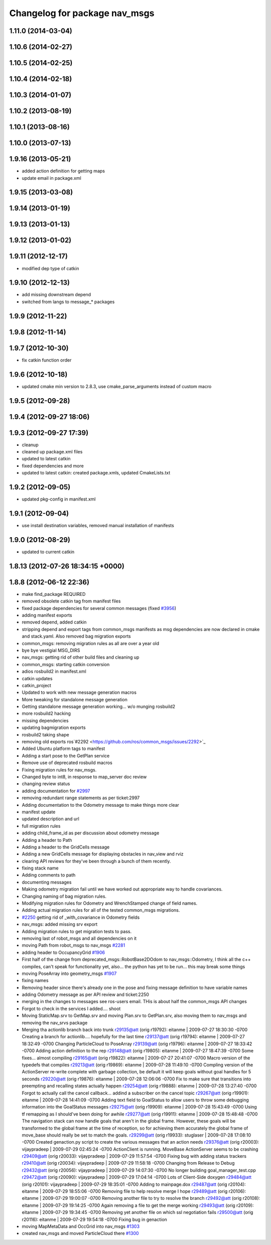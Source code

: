^^^^^^^^^^^^^^^^^^^^^^^^^^^^^^
Changelog for package nav_msgs
^^^^^^^^^^^^^^^^^^^^^^^^^^^^^^

1.11.0 (2014-03-04)
-------------------

1.10.6 (2014-02-27)
-------------------

1.10.5 (2014-02-25)
-------------------

1.10.4 (2014-02-18)
-------------------

1.10.3 (2014-01-07)
-------------------

1.10.2 (2013-08-19)
-------------------

1.10.1 (2013-08-16)
-------------------

1.10.0 (2013-07-13)
-------------------

1.9.16 (2013-05-21)
-------------------
* added action definition for getting maps
* update email in package.xml

1.9.15 (2013-03-08)
-------------------

1.9.14 (2013-01-19)
-------------------

1.9.13 (2013-01-13)
-------------------

1.9.12 (2013-01-02)
-------------------

1.9.11 (2012-12-17)
-------------------
* modified dep type of catkin

1.9.10 (2012-12-13)
-------------------
* add missing downstream depend
* switched from langs to message_* packages

1.9.9 (2012-11-22)
------------------

1.9.8 (2012-11-14)
------------------

1.9.7 (2012-10-30)
------------------
* fix catkin function order

1.9.6 (2012-10-18)
------------------
* updated cmake min version to 2.8.3, use cmake_parse_arguments instead of custom macro

1.9.5 (2012-09-28)
------------------

1.9.4 (2012-09-27 18:06)
------------------------

1.9.3 (2012-09-27 17:39)
------------------------
* cleanup
* cleaned up package.xml files
* updated to latest catkin
* fixed dependencies and more
* updated to latest catkin: created package.xmls, updated CmakeLists.txt

1.9.2 (2012-09-05)
------------------
* updated pkg-config in manifest.xml

1.9.1 (2012-09-04)
------------------
* use install destination variables, removed manual installation of manifests

1.9.0 (2012-08-29)
------------------
* updated to current catkin

1.8.13 (2012-07-26 18:34:15 +0000)
----------------------------------

1.8.8 (2012-06-12 22:36)
------------------------
* make find_package REQUIRED
* removed obsolete catkin tag from manifest files
* fixed package dependencies for several common messages (fixed `#3956 <https://github.com/ros/common_msgs/issues/3956>`_)
* adding manifest exports
* removed depend, added catkin
* stripping depend and export tags from common_msgs manifests as msg dependencies are now declared in cmake and stack.yaml.  Also removed bag migration exports
* common_msgs: removing migration rules as all are over a year old
* bye bye vestigial MSG_DIRS
* nav_msgs: getting rid of other build files and cleaning up
* common_msgs: starting catkin conversion
* adios rosbuild2 in manifest.xml
* catkin updates
* catkin_project
* Updated to work with new message generation macros
* More tweaking for standalone message generation
* Getting standalone message generation working... w/o munging rosbuild2
* more rosbuild2 hacking
* missing dependencies
* updating bagmigration exports
* rosbuild2 taking shape
* removing old exports ros`#2292 <https://github.com/ros/common_msgs/issues/2292>`_
* Added Ubuntu platform tags to manifest
* Adding a start pose to the GetPlan service
* Remove use of deprecated rosbuild macros
* Fixing migration rules for nav_msgs.
* Changed byte to int8, in response to map_server doc review
* changing review status
* adding documentation for `#2997 <https://github.com/ros/common_msgs/issues/2997>`_
* removing redundant range statements as per ticket:2997
* Adding documentation to the Odometry message to make things more clear
* manifest update
* updated description and url
* full migration rules
* adding child_frame_id as per discussion about odometry message
* Adding a header to Path
* Adding a header to the GridCells message
* Adding a new GridCells message for displaying obstacles in nav_view and rviz
* clearing API reviews for they've been through a bunch of them recently.
* fixing stack name
* Adding comments to path
* documenting messages
* Making odometry migration fail until we have worked out appropriate way to handle covariances.
* Changing naming of bag migration rules.
* Modifying migration rules for Odometry and WrenchStamped change of field names.
* Adding actual migration rules for all of the tested common_msgs migrations.
* `#2250 <https://github.com/ros/common_msgs/issues/2250>`_ getting rid of _with_covariance in Odometry fields
* nav_msgs: added missing srv export
* Adding migration rules to get migration tests to pass.
* removing last of robot_msgs and all dependencies on it
* moving Path from robot_msgs to nav_msgs `#2281 <https://github.com/ros/common_msgs/issues/2281>`_
* adding header to OccupancyGrid `#1906 <https://github.com/ros/common_msgs/issues/1906>`_
* First half of the change from deprecated_msgs::RobotBase2DOdom to nav_msgs::Odometry, I think all the c++ compiles, can't speak for functionality yet, also... the python has yet to be run... this may break some things
* moving PoseArray into geometry_msgs `#1907 <https://github.com/ros/common_msgs/issues/1907>`_
* fixing names
* Removing header since there's already one in the pose and fixing message definition to have variable names
* adding Odometry message as per API review and ticket:2250
* merging in the changes to messages see ros-users email.  THis is about half the common_msgs API changes
* Forgot to check in the services I added.... shoot
* Moving StaticMap.srv to GetMap.srv and moving Plan.srv to GetPlan.srv, also moving them to nav_msgs and removing the nav_srvs package
* Merging tha actionlib branch back into trunk
  r29135@att (orig r19792):  eitanme | 2009-07-27 18:30:30 -0700
  Creating a branch for actionlib.... hopefully for the last time
  r29137@att (orig r19794):  eitanme | 2009-07-27 18:32:49 -0700
  Changing ParticleCloud to PoseArray
  r29139@att (orig r19796):  eitanme | 2009-07-27 18:33:42 -0700
  Adding action definition to the rep
  r29148@att (orig r19805):  eitanme | 2009-07-27 18:47:39 -0700
  Some fixes... almost compiling
  r29165@att (orig r19822):  eitanme | 2009-07-27 20:41:07 -0700
  Macro version of the typedefs that compiles
  r29213@att (orig r19869):  eitanme | 2009-07-28 11:49:10 -0700
  Compling version of the ActionServer re-write complete with garbage collection, be default it will keep goals without goal handles for 5 seconds
  r29220@att (orig r19876):  eitanme | 2009-07-28 12:06:06 -0700
  Fix to make sure that transitions into preempting and recalling states actually happen
  r29254@att (orig r19888):  eitanme | 2009-07-28 13:27:40 -0700
  Forgot to actually call the cancel callback... addind a subscriber on the cancel topic
  r29267@att (orig r19901):  eitanme | 2009-07-28 14:41:09 -0700
  Adding text field to GoalStatus to allow users to throw some debugging information into the GoalStatus messages
  r29275@att (orig r19909):  eitanme | 2009-07-28 15:43:49 -0700
  Using tf remapping as I should've been doing for awhile
  r29277@att (orig r19911):  eitanme | 2009-07-28 15:48:48 -0700
  The navigation stack can now handle goals that aren't in the global frame. However, these goals will be transformed to the global frame at the time of reception, so for achieving them accurately the global frame of move_base should really be set to match the goals.
  r29299@att (orig r19933):  stuglaser | 2009-07-28 17:08:10 -0700
  Created genaction.py script to create the various messages that an action needs
  r29376@att (orig r20003):  vijaypradeep | 2009-07-29 02:45:24 -0700
  ActionClient is running. MoveBase ActionServer seems to be crashing
  r29409@att (orig r20033):  vijaypradeep | 2009-07-29 11:57:54 -0700
  Fixing bug with adding status trackers
  r29410@att (orig r20034):  vijaypradeep | 2009-07-29 11:58:18 -0700
  Changing from Release to Debug
  r29432@att (orig r20056):  vijaypradeep | 2009-07-29 14:07:30 -0700
  No longer building goal_manager_test.cpp
  r29472@att (orig r20090):  vijaypradeep | 2009-07-29 17:04:14 -0700
  Lots of Client-Side doxygen
  r29484@att (orig r20101):  vijaypradeep | 2009-07-29 18:35:01 -0700
  Adding to mainpage.dox
  r29487@att (orig r20104):  eitanme | 2009-07-29 18:55:06 -0700
  Removing file to help resolve merge I hope
  r29489@att (orig r20106):  eitanme | 2009-07-29 19:00:07 -0700
  Removing another file to try to resolve the branch
  r29492@att (orig r20108):  eitanme | 2009-07-29 19:14:25 -0700
  Again removing a file to get the merge working
  r29493@att (orig r20109):  eitanme | 2009-07-29 19:34:45 -0700
  Removing yet another file on which ssl negotiation fails
  r29500@att (orig r20116):  eitanme | 2009-07-29 19:54:18 -0700
  Fixing bug in genaction
* moving MapMetaData and OccGrid into nav_msgs `#1303 <https://github.com/ros/common_msgs/issues/1303>`_
* created nav_msgs and moved ParticleCloud there `#1300 <https://github.com/ros/common_msgs/issues/1300>`_
